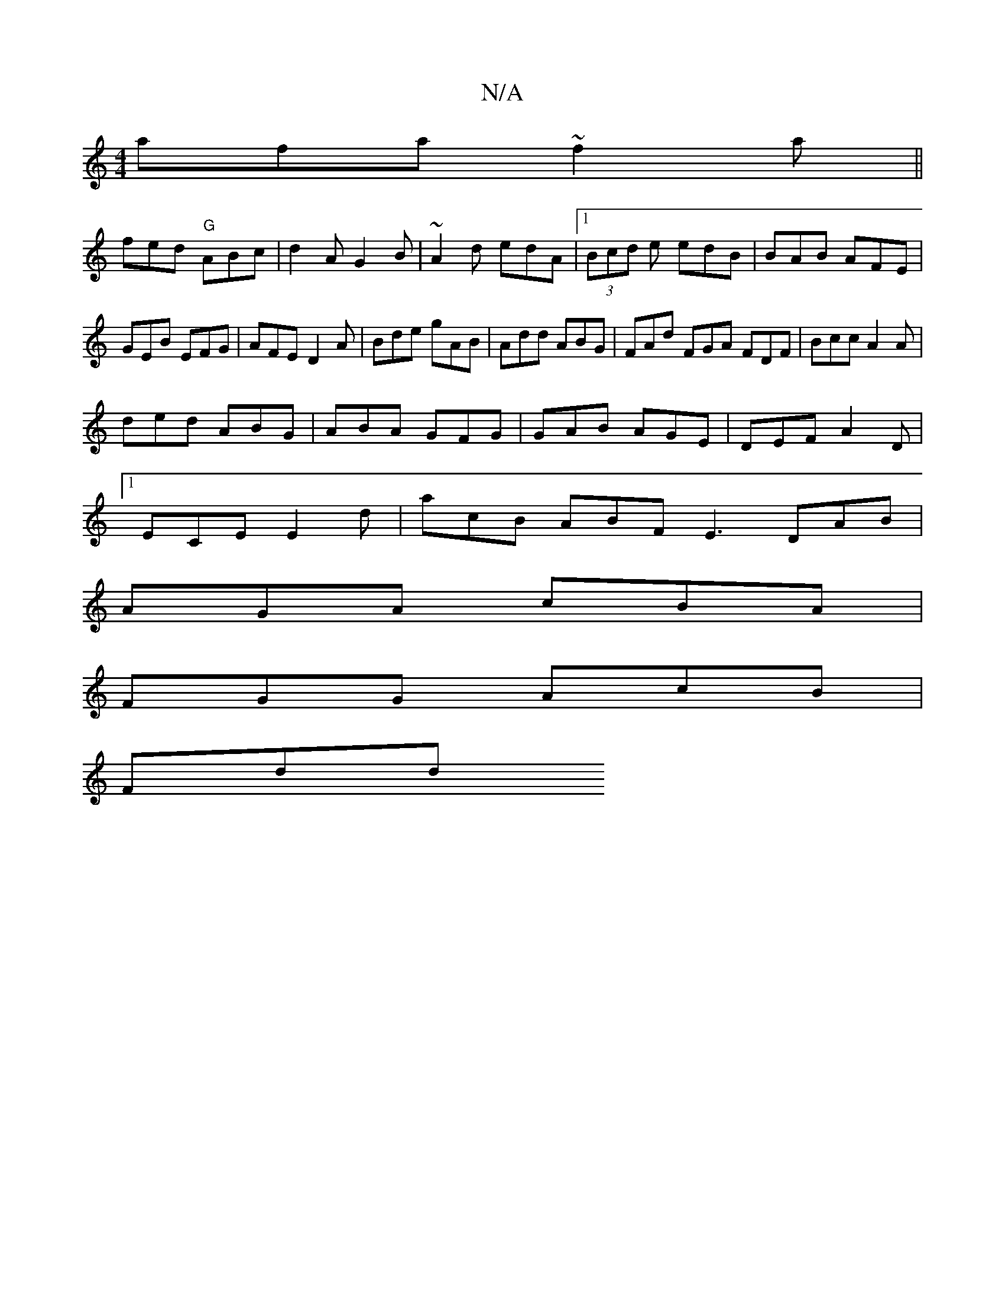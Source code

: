 X:1
T:N/A
M:4/4
R:N/A
K:Cmajor
afa ~f2a||
fed "G"ABc|d2A G2 B|~A2d edA|1 (3Bcd e edB|BAB AFE|GEB EFG|AFE D2A|Bde gAB|Add ABG|FAd FGA FDF|Bcc A2 A|
ded ABG|ABA GFG|GAB AGE|DEF A2D|
[1 ECE E2d | acB ABF E3 DAB|
AGA cBA|
FGG AcB|
Fdd 